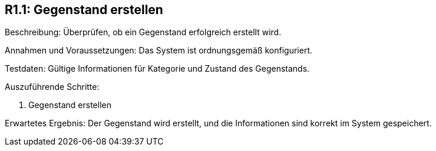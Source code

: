 == R1.1: Gegenstand erstellen

Beschreibung: Überprüfen, ob ein Gegenstand erfolgreich erstellt wird.

Annahmen und Voraussetzungen: Das System ist ordnungsgemäß konfiguriert.

Testdaten: Gültige Informationen für Kategorie und Zustand des Gegenstands.

Auszuführende Schritte:

. Gegenstand erstellen

Erwartetes Ergebnis: Der Gegenstand wird erstellt, und die Informationen sind korrekt im System gespeichert.